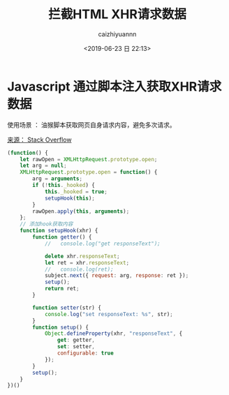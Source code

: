 #+OPTIONS: ':nil *:t -:t ::t <:t H:3 \n:nil ^:t arch:headline
#+OPTIONS: author:t broken-links:nil c:nil creator:nil
#+OPTIONS: d:(not "LOGBOOK") date:t e:t email:nil f:t inline:t num:t
#+OPTIONS: p:nil pri:nil prop:nil stat:t tags:t tasks:t tex:t
#+OPTIONS: timestamp:t title:t toc:t todo:t |:t
#+TITLE: 拦截HTML XHR请求数据
#+DATE: <2019-06-23 日 22:13>
#+AUTHOR: caizhiyuannn
#+EMAIL: caizhiyuannn@gmail.com
#+LANGUAGE: en
#+SELECT_TAGS: export
#+EXCLUDE_TAGS: noexport
#+CREATOR: Emacs 26.1 (Org mode 9.1.9)
#+JEKYLL_LAYOUT: post
#+JEKYLL_CATEGORIES: programming
#+JEKYLL_TAGS: javascript
#+STARTUP: SHOWALL
#+EXPORT_FILE_NAME: 2019-06-23-intercept_xhrhttprequest


* Javascript 通过脚本注入获取XHR请求数据

使用场景 ： 油猴脚本获取网页自身请求内容，避免多次请求。

[[https://stackoverflow.com/questions/16959359/intercept-xmlhttprequest-and-modify-responsetext][来源： Stack Overflow]]

#+BEGIN_SRC javascript
  (function() {
      let rawOpen = XMLHttpRequest.prototype.open;
      let arg = null;
      XMLHttpRequest.prototype.open = function() {
          arg = arguments;
          if (!this._hooked) {
              this._hooked = true;
              setupHook(this);
          }
          rawOpen.apply(this, arguments);
      };
      // 添加hook获取内容
      function setupHook(xhr) {
          function getter() {
              //   console.log("get responseText");

              delete xhr.responseText;
              let ret = xhr.responseText;
              //   console.log(ret);
              subject.next({ request: arg, response: ret });
              setup();
              return ret;
          }

          function setter(str) {
              console.log("set responseText: %s", str);
          }
          function setup() {
              Object.defineProperty(xhr, "responseText", {
                  get: getter,
                  set: setter,
                  configurable: true
              });
          }
          setup();
      }
  })()
#+END_SRC
